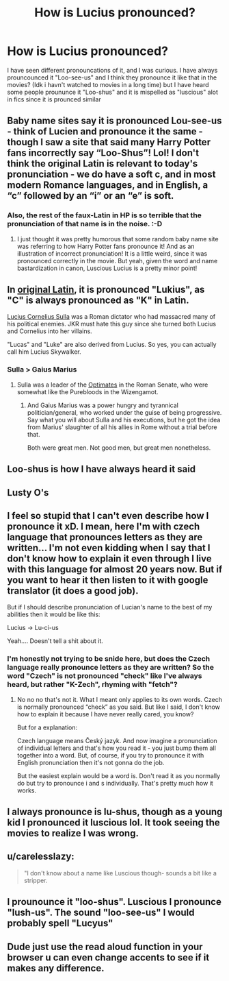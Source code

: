 #+TITLE: How is Lucius pronounced?

* How is Lucius pronounced?
:PROPERTIES:
:Author: LilyPotter123
:Score: 11
:DateUnix: 1618756604.0
:DateShort: 2021-Apr-18
:FlairText: Misc
:END:
I have seen different pronouncations of it, and I was curious. I have always prouncounced it "Loo-see-us" and I think they pronounce it like that in the movies? (Idk i havn't watched to movies in a long time) but I have heard some people proununce it "Loo-shus" and it is mispelled as "luscious" alot in fics since it is prounced similar


** Baby name sites say it is pronounced Lou-see-us - think of Lucien and pronounce it the same - though I saw a site that said many Harry Potter fans incorrectly say “Loo-Shus”! Lol! I don't think the original Latin is relevant to today's pronunciation - we do have a soft c, and in most modern Romance languages, and in English, a “c” followed by an “i” or an “e” is soft.
:PROPERTIES:
:Author: dozyhorse
:Score: 11
:DateUnix: 1618763149.0
:DateShort: 2021-Apr-18
:END:

*** Also, the rest of the faux-Latin in HP is so terrible that the pronunciation of that name is in the noise. :-D
:PROPERTIES:
:Author: simianpower
:Score: 4
:DateUnix: 1618776139.0
:DateShort: 2021-Apr-19
:END:

**** I just thought it was pretty humorous that some random baby name site was referring to how Harry Potter fans pronounce it! And as an illustration of incorrect pronunciation! It is a little weird, since it was pronounced correctly in the movie. But yeah, given the word and name bastardization in canon, Luscious Lucius is a pretty minor point!
:PROPERTIES:
:Author: dozyhorse
:Score: 1
:DateUnix: 1618776360.0
:DateShort: 2021-Apr-19
:END:


** In [[https://en.wikipedia.org/wiki/Lucius][original Latin]], it is pronounced "Lukius", as "C" is always pronounced as "K" in Latin.

[[https://en.wikipedia.org/wiki/Sulla][Lucius Cornelius Sulla]] was a Roman dictator who had massacred many of his political enemies. JKR must hate this guy since she turned both Lucius and Cornelius into her villains.

"Lucas" and "Luke" are also derived from Lucius. So yes, you can actually call him Lucius Skywalker.
:PROPERTIES:
:Author: InquisitorCOC
:Score: 9
:DateUnix: 1618762076.0
:DateShort: 2021-Apr-18
:END:

*** Sulla > Gaius Marius
:PROPERTIES:
:Author: Princely-Principals
:Score: 2
:DateUnix: 1618807607.0
:DateShort: 2021-Apr-19
:END:

**** Sulla was a leader of the [[https://en.m.wikipedia.org/wiki/Optimates][Optimates]] in the Roman Senate, who were somewhat like the Purebloods in the Wizengamot.
:PROPERTIES:
:Author: InquisitorCOC
:Score: 2
:DateUnix: 1618808145.0
:DateShort: 2021-Apr-19
:END:

***** And Gaius Marius was a power hungry and tyrannical politician/general, who worked under the guise of being progressive. Say what you will about Sulla and his executions, but he got the idea from Marius' slaughter of all his allies in Rome without a trial before that.

Both were great men. Not good men, but great men nonetheless.
:PROPERTIES:
:Author: Princely-Principals
:Score: 1
:DateUnix: 1618808945.0
:DateShort: 2021-Apr-19
:END:


** Loo-shus is how I have always heard it said
:PROPERTIES:
:Author: Corvidaeyn
:Score: 6
:DateUnix: 1618757195.0
:DateShort: 2021-Apr-18
:END:


** Lusty O's
:PROPERTIES:
:Author: Jon_Riptide
:Score: 2
:DateUnix: 1618767955.0
:DateShort: 2021-Apr-18
:END:


** I feel so stupid that I can't even describe how I pronounce it xD. I mean, here I'm with czech language that pronounces letters as they are written... I'm not even kidding when I say that I don't know how to explain it even through I live with this language for almost 20 years now. But if you want to hear it then listen to it with google translator (it does a good job).

But if I should describe pronunciation of Lucian's name to the best of my abilities then it would be like this:

Lucius -> Lu-ci-us

Yeah.... Doesn't tell a shit about it.
:PROPERTIES:
:Author: EliseCz1
:Score: 2
:DateUnix: 1618775602.0
:DateShort: 2021-Apr-19
:END:

*** I'm honestly not trying to be snide here, but does the Czech language really pronounce letters as they are written? So the word "Czech" is not pronounced "check" like I've always heard, but rather "K-Zech", rhyming with "fetch"?
:PROPERTIES:
:Author: simianpower
:Score: 1
:DateUnix: 1618776274.0
:DateShort: 2021-Apr-19
:END:

**** No no no that's not it. What I meant only applies to its own words. Czech is normally pronounced “check” as you said. But like I said, I don't know how to explain it because I have never really cared, you know?

But for a explanation:

Czech language means Český jazyk. And now imagine a pronunciation of individual letters and that's how you read it - you just bump them all together into a word. But, of course, if you try to pronounce it with English pronunciation then it's not gonna do the job.

But the easiest explain would be a word is. Don't read it as you normally do but try to pronounce i and s individually. That's pretty much how it works.
:PROPERTIES:
:Author: EliseCz1
:Score: 4
:DateUnix: 1618777678.0
:DateShort: 2021-Apr-19
:END:


** I always pronounce is lu-shus, though as a young kid I pronounced it luscious lol. It took seeing the movies to realize I was wrong.
:PROPERTIES:
:Author: Welfycat
:Score: 3
:DateUnix: 1618758021.0
:DateShort: 2021-Apr-18
:END:


** u/carelesslazy:
#+begin_quote
  "I don't know about a name like Luscious though- sounds a bit like a stripper.
#+end_quote
:PROPERTIES:
:Author: carelesslazy
:Score: 1
:DateUnix: 1618774130.0
:DateShort: 2021-Apr-18
:END:


** I prounounce it "loo-shus". Luscious I pronounce "lush-us". The sound "loo-see-us" I would probably spell "Lucyus"
:PROPERTIES:
:Author: RealLifeH_sapiens
:Score: 1
:DateUnix: 1618792057.0
:DateShort: 2021-Apr-19
:END:


** Dude just use the read aloud function in your browser u can even change accents to see if it makes any difference.
:PROPERTIES:
:Author: Karvest92
:Score: 1
:DateUnix: 1618863784.0
:DateShort: 2021-Apr-20
:END:
